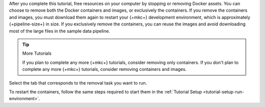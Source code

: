 After you complete this tutorial, free resources on your computer
by stopping or removing Docker assets. You can choose to remove
both the Docker containers and images, or exclusively the
containers. If you remove the containers and images, you must
download them again to restart your {+mkc+} development environment,
which is approximately {+pipeline-size+} in size. If you
exclusively remove the containers, you can reuse the images and avoid
downloading most of the large files in the sample data pipeline.

.. tip:: More Tutorials

   If you plan to complete any more {+mkc+} tutorials,
   consider removing only containers. If you don't plan
   to complete any more {+mkc+} tutorials, consider
   removing containers and images.

Select the tab that corresponds to the removal task you want to run.

.. tabs::

   .. tab:: Remove Containers and Images
      :tabid: remove-containers-and-images

      Run the following shell command to remove the Docker containers and
      images for the development environment:

      .. code-block:: shell

         docker-compose -p mongo-kafka down --rmi all

   .. tab:: Remove Containers
      :tabid: remove-containers

      Run the following shell command to remove the Docker containers but
      keep the images for the development environment:

      .. code-block:: shell

         docker-compose -p mongo-kafka down

To restart the containers, follow the same steps required to start them
in the :ref:`Tutorial Setup <tutorial-setup-run-environment>`.
